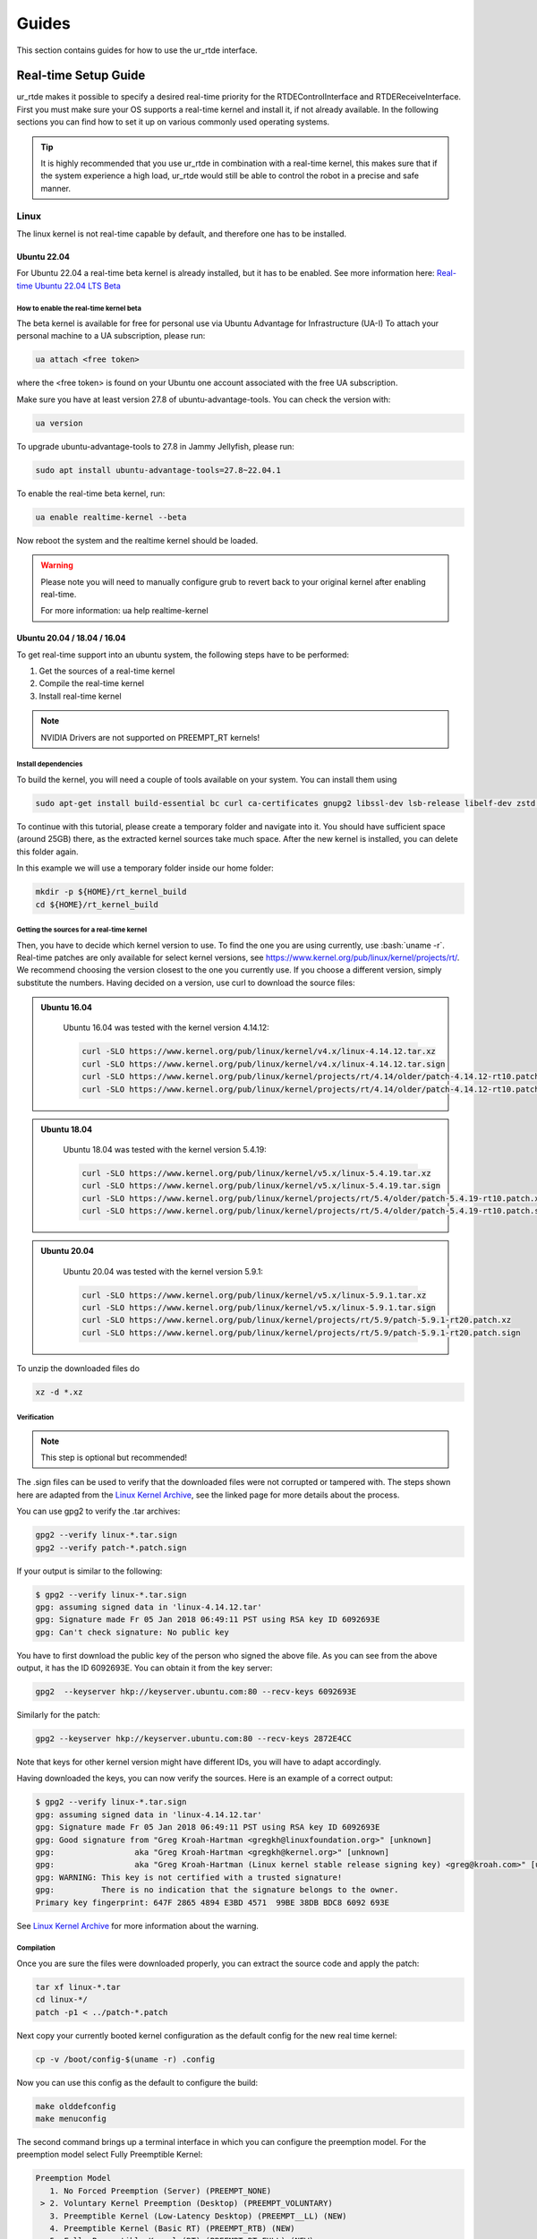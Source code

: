 ******
Guides
******
This section contains guides for how to use the ur_rtde interface.

.. _realtime-setup-guide:

.. role:: bash(code)
   :language: bash


Real-time Setup Guide
=====================
ur_rtde makes it possible to specify a desired real-time priority for the RTDEControlInterface and RTDEReceiveInterface.
First you must make sure your OS supports a real-time kernel and install it, if not already available. In the following
sections you can find how to set it up on various commonly used operating systems.

.. tip::

    It is highly recommended that you use ur_rtde in combination with a real-time kernel, this makes sure that if the system
    experience a high load, ur_rtde would still be able to control the robot in a precise and safe manner.

Linux
-----
The linux kernel is not real-time capable by default, and therefore one has to be installed.

Ubuntu 22.04
~~~~~~~~~~~~
For Ubuntu 22.04 a real-time beta kernel is already installed, but it has to be enabled. See more
information here: `Real-time Ubuntu 22.04 LTS Beta <https://ubuntu.com/blog/real-time-ubuntu-released>`_

How to enable the real-time kernel beta
"""""""""""""""""""""""""""""""""""""""
The beta kernel is available for free for personal use via Ubuntu Advantage for Infrastructure (UA-I)
To attach your personal machine to a UA subscription, please run:

.. code-block:: shell

    ua attach <free token>

where the <free token> is found on your Ubuntu one account associated with the free UA subscription.

Make sure you have at least version 27.8 of ubuntu-advantage-tools. You can check the version with:

.. code-block:: shell

    ua version

To upgrade ubuntu-advantage-tools to 27.8 in Jammy Jellyfish, please run:

.. code-block:: shell

    sudo apt install ubuntu-advantage-tools=27.8~22.04.1

To enable the real-time beta kernel, run:

.. code-block:: shell

    ua enable realtime-kernel --beta

Now reboot the system and the realtime kernel should be loaded.

.. warning::
    Please note you will need to manually configure grub to revert back to your original kernel after enabling real-time.

    For more information: ua help realtime-kernel

Ubuntu 20.04 / 18.04 / 16.04
~~~~~~~~~~~~~~~~~~~~~~~~~~~~
To get real-time support into an ubuntu system, the following steps have to be performed:

1. Get the sources of a real-time kernel
2. Compile the real-time kernel
3. Install real-time kernel

.. note::
   NVIDIA Drivers are not supported on PREEMPT_RT kernels!

Install dependencies
""""""""""""""""""""
To build the kernel, you will need a couple of tools available on your system. You can install them using

.. code-block:: shell

   sudo apt-get install build-essential bc curl ca-certificates gnupg2 libssl-dev lsb-release libelf-dev zstd libncurses-dev dwarves gawk flex bison

To continue with this tutorial, please create a temporary folder and navigate into it.
You should have sufficient space (around 25GB) there, as the extracted kernel sources take much space.
After the new kernel is installed, you can delete this folder again.

In this example we will use a temporary folder inside our home folder:

.. code-block:: shell

   mkdir -p ${HOME}/rt_kernel_build
   cd ${HOME}/rt_kernel_build

Getting the sources for a real-time kernel
""""""""""""""""""""""""""""""""""""""""""
Then, you have to decide which kernel version to use. To find the one you are using currently, use :bash:`uname -r`.
Real-time patches are only available for select kernel versions,
see https://www.kernel.org/pub/linux/kernel/projects/rt/. We recommend choosing the version closest to the one you
currently use. If you choose a different version, simply substitute the numbers. Having decided on a version, use curl
to download the source files:


.. admonition:: Ubuntu 16.04
  :class: note

    Ubuntu 16.04 was tested with the kernel version 4.14.12:

    .. code-block:: shell

        curl -SLO https://www.kernel.org/pub/linux/kernel/v4.x/linux-4.14.12.tar.xz
        curl -SLO https://www.kernel.org/pub/linux/kernel/v4.x/linux-4.14.12.tar.sign
        curl -SLO https://www.kernel.org/pub/linux/kernel/projects/rt/4.14/older/patch-4.14.12-rt10.patch.xz
        curl -SLO https://www.kernel.org/pub/linux/kernel/projects/rt/4.14/older/patch-4.14.12-rt10.patch.sign

.. admonition:: Ubuntu 18.04
  :class: note

    Ubuntu 18.04 was tested with the kernel version 5.4.19:

    .. code-block:: shell

        curl -SLO https://www.kernel.org/pub/linux/kernel/v5.x/linux-5.4.19.tar.xz
        curl -SLO https://www.kernel.org/pub/linux/kernel/v5.x/linux-5.4.19.tar.sign
        curl -SLO https://www.kernel.org/pub/linux/kernel/projects/rt/5.4/older/patch-5.4.19-rt10.patch.xz
        curl -SLO https://www.kernel.org/pub/linux/kernel/projects/rt/5.4/older/patch-5.4.19-rt10.patch.sign

.. admonition:: Ubuntu 20.04
  :class: note

    Ubuntu 20.04 was tested with the kernel version 5.9.1:

    .. code-block:: shell

        curl -SLO https://www.kernel.org/pub/linux/kernel/v5.x/linux-5.9.1.tar.xz
        curl -SLO https://www.kernel.org/pub/linux/kernel/v5.x/linux-5.9.1.tar.sign
        curl -SLO https://www.kernel.org/pub/linux/kernel/projects/rt/5.9/patch-5.9.1-rt20.patch.xz
        curl -SLO https://www.kernel.org/pub/linux/kernel/projects/rt/5.9/patch-5.9.1-rt20.patch.sign

To unzip the downloaded files do

.. code-block:: shell

   xz -d *.xz

Verification
""""""""""""
.. note::
    This step is optional but recommended!

The .sign files can be used to verify that the downloaded files were not corrupted or tampered with. The steps shown
here are adapted from the `Linux Kernel Archive <https://www.kernel.org/signature.html>`_, see the linked page for more
details about the process.

You can use gpg2 to verify the .tar archives:

.. code-block:: shell

    gpg2 --verify linux-*.tar.sign
    gpg2 --verify patch-*.patch.sign

If your output is similar to the following:

.. code-block:: none

    $ gpg2 --verify linux-*.tar.sign
    gpg: assuming signed data in 'linux-4.14.12.tar'
    gpg: Signature made Fr 05 Jan 2018 06:49:11 PST using RSA key ID 6092693E
    gpg: Can't check signature: No public key

You have to first download the public key of the person who signed the above file. As you can see from the above output,
it has the ID 6092693E. You can obtain it from the key server:

.. code-block:: shell

    gpg2  --keyserver hkp://keyserver.ubuntu.com:80 --recv-keys 6092693E

Similarly for the patch:

.. code-block:: shell

    gpg2 --keyserver hkp://keyserver.ubuntu.com:80 --recv-keys 2872E4CC

Note that keys for other kernel version might have different IDs, you will have to adapt accordingly.

Having downloaded the keys, you can now verify the sources. Here is an example of a correct output:

.. code-block:: shell

    $ gpg2 --verify linux-*.tar.sign
    gpg: assuming signed data in 'linux-4.14.12.tar'
    gpg: Signature made Fr 05 Jan 2018 06:49:11 PST using RSA key ID 6092693E
    gpg: Good signature from "Greg Kroah-Hartman <gregkh@linuxfoundation.org>" [unknown]
    gpg:                 aka "Greg Kroah-Hartman <gregkh@kernel.org>" [unknown]
    gpg:                 aka "Greg Kroah-Hartman (Linux kernel stable release signing key) <greg@kroah.com>" [unknown]
    gpg: WARNING: This key is not certified with a trusted signature!
    gpg:          There is no indication that the signature belongs to the owner.
    Primary key fingerprint: 647F 2865 4894 E3BD 4571  99BE 38DB BDC8 6092 693E

See `Linux Kernel Archive <https://www.kernel.org/signature.html>`_ for more information about the warning.

Compilation
"""""""""""
Once you are sure the files were downloaded properly, you can extract the source code and apply the patch:

.. code-block:: shell

    tar xf linux-*.tar
    cd linux-*/
    patch -p1 < ../patch-*.patch

Next copy your currently booted kernel configuration as the default config for the new real time kernel:

.. code-block:: shell

    cp -v /boot/config-$(uname -r) .config

Now you can use this config as the default to configure the build:

.. code-block:: shell

    make olddefconfig
    make menuconfig

The second command brings up a terminal interface in which you can configure the preemption model.
For the preemption model select Fully Preemptible Kernel:

.. code-block:: shell

   Preemption Model
      1. No Forced Preemption (Server) (PREEMPT_NONE)
    > 2. Voluntary Kernel Preemption (Desktop) (PREEMPT_VOLUNTARY)
      3. Preemptible Kernel (Low-Latency Desktop) (PREEMPT__LL) (NEW)
      4. Preemptible Kernel (Basic RT) (PREEMPT_RTB) (NEW)
      5. Fully Preemptible Kernel (RT) (PREEMPT_RT_FULL) (NEW)
    choice[1-5]: 5

After that navigate to Cryptographic API > Certificates for signature checking (at the very bottom of the list) >
Provide system-wide ring of trusted keys > Additional X.509 keys for default system keyring

Remove the “debian/canonical-certs.pem” from the prompt and press Ok. Save this configuration to :bash:`.config` and
exit the TUI.

Now you are ready to compile the kernel. As this is a lengthy process, set the multithreading option -j to the number
of your CPU cores:

.. code-block:: shell

    make -j$(nproc) deb-pkg


Installation
""""""""""""
After building, install the linux-headers and linux-image packages in the parent folder
(only the ones without the -dbg in the name).

.. code-block:: shell

    sudo dpkg -i ../linux-headers-*.deb ../linux-image-*.deb

Verifying the new kernel
""""""""""""""""""""""""
Restart your system. The Grub boot menu should now allow you to choose your newly installed kernel. To see which one is
currently being used, see the output of the :bash:`uname -a` command. It should contain the string PREEMPT RT and the version
number you chose. Additionally, :file:`/sys/kernel/realtime` should exist and contain the the number :bash:`1`.

Setup user privileges to use real-time scheduling
~~~~~~~~~~~~~~~~~~~~~~~~~~~~~~~~~~~~~~~~~~~~~~~~~
To be able to set real-time priority on threads with user privileges you'll have to change the user's limits by
changing :file:`/etc/security/limits.conf` (See the manpage for details).

It is recommended to setup a group for real-time users instead of writing a fixed username into the config file:

.. code-block:: shell

    sudo groupadd realtime
    sudo usermod -aG realtime $(whoami)

Afterwards, add the following limits to the *realtime* group in :file:`/etc/security/limits.conf` contains:

.. code-block:: shell

    @realtime soft rtprio 99
    @realtime soft priority 99
    @realtime soft memlock 102400
    @realtime hard rtprio 99
    @realtime hard priority 99
    @realtime hard memlock 102400

You need to log out and in again or simply reboot in order for the new limits to take effect.

This part of the guide was inspired by the guide from the universal robots urcl client library git repository found
`here <https://github.com/UniversalRobots/Universal_Robots_Client_Library/blob/master/doc/real_time.md>`_. as well as
the guide from the Franka Control Interface documentation found here:
`Setting up the real-time kernel <https://frankaemika.github.io/docs/installation_linux.html#setting-up-the-real-time-kernel>`_.

Windows
-------
The Windows NT kernel is real-time capable by default, this means we do not need to setup anything special to
execute ur_rtde with real-time priority, although you might have to run your program as Administrator.
On Windows the real-time priorities are set differently than on Linux and in another range.

Learn more about the real-time priorities on windows here: `Scheduling Priorities <https://docs.microsoft.com/en-us/windows/win32/procthread/scheduling-priorities>`_

Setting a real-time priority
----------------------------
The real-time priority of the RTDEControl and RTDEReceiveInterface can be set with an integer specified
in the constructor of the interfaces. Like so:

.. code-block:: c++

    // ur_rtde real-time priorities
    int rt_receive_priority = 90;
    int rt_control_priority = 85;

    RTDEControlInterface rtde_control(robot_ip, rtde_frequency, flags, ur_cap_port, rt_control_priority);
    RTDEReceiveInterface rtde_receive(robot_ip, rtde_frequency, {}, true, false, rt_receive_priority);

    // Set application real-time priority
    RTDEUtility::setRealtimePriority(80);

On linux the priority range is (0-99) where 99 is the highest priority available. However be aware that a priority
of 99 might make the OS unstable. If no priority is specified the interface will default to the safe maximum priority
of 90. If a negative priority is specified, real-time priority will be disabled.

On Windows the REALTIME_PRIORITY_CLASS is set for the process, this means that the priority range is (16-31), where
the priority levels are:

+-------------------------------+---------------+
| Thread priority level         | Base priority |
+===============================+===============+
| THREAD_PRIORITY_IDLE          | 16            |
+-------------------------------+---------------+
| THREAD_PRIORITY_LOWEST        | 22            |
+-------------------------------+---------------+
| THREAD_PRIORITY_BELOW_NORMAL  | 23            |
+-------------------------------+---------------+
| THREAD_PRIORITY_NORMAL        | 24            |
+-------------------------------+---------------+
| THREAD_PRIORITY_ABOVE_NORMAL  | 25            |
+-------------------------------+---------------+
| THREAD_PRIORITY_HIGHEST       | 26            |
+-------------------------------+---------------+
| THREAD_PRIORITY_TIME_CRITICAL | 31            |
+-------------------------------+---------------+

Also see the more complete real-time control example under :file:`examples/cpp/realtime_control_example.cpp`

.. code-block:: c++

    #include <ur_rtde/rtde_control_interface.h>
    #include <ur_rtde/rtde_receive_interface.h>
    #include <ur_rtde/rtde_io_interface.h>
    #include <thread>
    #include <chrono>

    using namespace ur_rtde;
    using namespace std::chrono;

    // interrupt flag
    bool running = true;
    void raiseFlag(int param)
    {
      running = false;
    }

    std::vector<double> getCircleTarget(const std::vector<double> &pose, double timestep, double radius=0.075, double freq=1.0)
    {
      std::vector<double> circ_target = pose;
      circ_target[0] = pose[0] + radius * cos((2 * M_PI * freq * timestep));
      circ_target[1] = pose[1] + radius * sin((2 * M_PI * freq * timestep));
      return circ_target;
    }

    int main(int argc, char* argv[])
    {
      // Setup parameters
      std::string robot_ip = "localhost";
      double rtde_frequency = 500.0; // Hz
      double dt = 1.0 / rtde_frequency; // 2ms
      uint16_t flags = RTDEControlInterface::FLAG_VERBOSE | RTDEControlInterface::FLAG_UPLOAD_SCRIPT;
      int ur_cap_port = 50002;

      // ur_rtde realtime priorities
      int rt_receive_priority = 90;
      int rt_control_priority = 85;

      RTDEControlInterface rtde_control(robot_ip, rtde_frequency, flags, ur_cap_port, rt_control_priority);
      RTDEReceiveInterface rtde_receive(robot_ip, rtde_frequency, {}, true, false, rt_receive_priority);

      // Set application realtime priority
      RTDEUtility::setRealtimePriority(80);

      // Move parameters
      double vel = 0.5;
      double acc = 0.5;

      // Servo control parameters
      double lookahead_time = 0.1;
      double gain = 600;

      signal(SIGINT, raiseFlag);

      double time_counter = 0.0;

      // Move to init position using moveL
      std::vector<double> actual_tcp_pose = rtde_receive.getActualTCPPose();
      std::vector<double> init_pose = getCircleTarget(actual_tcp_pose, time_counter);
      rtde_control.moveL(init_pose, vel, acc);

      try
      {
        while (running)
        {
          rtde_control.initPeriod();
          std::vector<double> servo_target = getCircleTarget(actual_tcp_pose, time_counter);
          rtde_control.servoL(servo_target, vel, acc, dt, lookahead_time, gain);
          rtde_control.waitPeriod(dt);
          time_counter += dt;
        }
        std::cout << "Control interrupted!" << std::endl;
        rtde_control.servoStop();
        rtde_control.stopScript();
      }
      catch(std::exception& e)
      {
        std::cerr << "error: " << e.what() << "\n";
        return 1;
      }
      catch(...)
      {
        std::cerr << "Exception of unknown type!\n";
      }
      return 0;
    }


Use with Dockerized UR Simulator
================================
See (https://github.com/urrsk/ursim_docker/blob/main/README.md for details)

first you need to clone the ursim_docker repository with:

.. code-block:: shell

    git clone https://github.com/urrsk/ursim_docker.git


Install docker
--------------
Next we install docker:

.. code-block:: shell

    sudo apt update
    sudo apt install docker.io
    sudo systemctl start docker
    sudo systemctl enable docker
    sudo systemctl status docker
    sudo usermod -aG docker $USER
    su - $USER


Build docker image
------------------
Then we build the docker image:

.. code-block:: shell

    docker build ursim/e-series -t myursim --build-arg VERSION=5.11.1.108318 --build-arg URSIM="https://s3-eu-west-1.amazonaws.com/ur-support-site/118926/URSim_Linux-5.11.1.108318.tar.gz"


Run docker image
----------------
Finally we run the docker image with:

.. code-block:: shell

     docker run --rm -it -p 5900:5900 -p 29999:29999 -p 30001-30004:30001-30004 myursim

.. _use-with-matlab:

Use with MATLAB
===============
MATLAB supports calling python library functions, please see
`this <https://se.mathworks.com/help/matlab/getting-started-with-python.html>`_ site for more information.

Here is an example of receiving the actual joint and tcp pose from the robot, and moving the robot
to some pre-defined cartesian position in MATLAB:

.. code-block:: matlab

    import py.rtde_receive.RTDEReceiveInterface
    import py.rtde_control.RTDEControlInterface

    rtde_r = RTDEReceiveInterface("localhost");
    rtde_c = RTDEControlInterface("localhost");

    actual_q = rtde_r.getActualQ();
    actual_tcp_pose = rtde_r.getActualTCPPose();

    % Convert to MATLAB array of double
    actual_q_array = cellfun(@double, cell(actual_q));
    actual_tcp_pose_array = cellfun(@double, cell(actual_tcp_pose));

    actual_q_array
    actual_tcp_pose_array

    position1 = [-0.343, -0.435, 0.50, -0.001, 3.12, 0.04];
    position2 = [-0.243, -0.335, 0.20, -0.001, 3.12, 0.04];

    rtde_c.moveL(position1);
    rtde_c.moveL(position2);
    rtde_c.stopRobot();
    clear

.. warning::
    Please notice, it is very important to include the 'clear' command and the end of execution, otherwise the ur_rtde
    threads will continue run in the background and you would not be able to execute the code again until the environment
    has been cleared.

.. note::
    Currently using the ur_rtde interface has only been tested with MATLAB R2019b using Python 2.7, since this seems
    to be the default interpreter of MATLAB R2019b. However, it should also work with Python 3.x


.. _use-with-robotiq-gripper:

Use with Robotiq Gripper
========================
There are currently 3 ways of using a Robotiq gripper with ur_rtde:

* **Option 1**: (Sending the robotiq preamble + function to be executed)

You can send the robotiq preamble script together with the function you want to run, using the
sendCustomScriptFunction() of the rtde_control interface. Unfortunately you have to send the preamble with
the gripper api functions everytime, which does give a bit of delay. You can download the preamble for
use with Python here: `robotiq_preamble.py <https://sdurobotics.gitlab.io/ur_rtde/_static/robotiq_preamble.py>`_,
and a python interface for using the robotiq gripper this way here:
`robotiq_gripper_control.py <https://sdurobotics.gitlab.io/ur_rtde/_static/robotiq_gripper_control.py>`_.

Example of this method:

.. code-block:: python

    from robotiq_gripper_control import RobotiqGripper
    from rtde_control import RTDEControlInterface
    import time

    rtde_c = RTDEControlInterface("<ROBOT_IP>")
    gripper = RobotiqGripper(rtde_c)

    # Activate the gripper and initialize force and speed
    gripper.activate()  # returns to previous position after activation
    gripper.set_force(50)  # from 0 to 100 %
    gripper.set_speed(100)  # from 0 to 100 %

    # Perform some gripper actions
    gripper.open()
    gripper.close()
    time.sleep(1)
    gripper.open()
    gripper.move(10)  # mm

    # Stop the rtde control script
    rtde_c.stopRobot()

.. admonition:: Pros
  :class: tip

    * Does not require any UR Cap to be installed.

.. admonition:: Cons
  :class: error

    * Slow execution, since the preamble is transmitted each time.
    * Simultaneous robot movements is not possible (since the rtde_control script is interrupted)

* **Option 2**: (Using the RS485 UR Cap)

Download the RS485 UR cap from here
`rs485-1.0.urcap <https://github.com/UniversalRobots/Universal_Robots_ROS_Driver/raw/master/ur_robot_driver/resources/rs485-1.0.urcap>`_,
install it on the robot and remember to remove the Robotiq_Grippers UR Cap as
these two cannot function together. It does not work with the Robotiq_Grippers UR Cap since this cap occupies the
RS485 port all the time.

You can then use the tool_communication script for making the robotiq serial port
available on your desktop. (eg. /tmp/ttyUR). Finally use a modbus RTU based driver to communicate through the serial
port. Alternatively you can avoid running the tool_communication script and just communicate directly to the socket at
the port specified in the RS485 cap (default is *54321*).

.. admonition:: Pros
  :class: tip

    * Allows you to communicate to the RS485 port on the robot.
    * This approach can be used with different grippers, that uses the UR RS485 connection.
    * Fast communication.

.. admonition:: Cons
  :class: error

    * Does not work together with the official Robotiq_Grippers UR Cap.
    * Requires you to install a UR Cap.

* **Option 3**: (Communicating directly with Robotiq_grippers UR Cap port)

A robotiq gripper can be controlled through a port (*63352*) that is opened by the Robotiq_grippers UR Cap. This
port provides direct communication to the gripper. So you simply connect to the robot IP at this port and you
can command it using the Robotiq string commands, see the 'Control' section of this
`manual <https://assets.robotiq.com/website-assets/support_documents/document/Hand-E_Manual_UniversalRobots_PDF_20191219.pdf>`_.

*C++*:

ur_rtde includes a C++ interface for robotiq grippers implemented by (Uwe Kindler). See the API here:
:ref:`Robotiq Gripper API <robotiq-gripper-api>`, and the example here: :ref:`Robotiq Gripper Example <robotiq-gripper-example>`

*Python*:

You can download an example Python class for controlling the gripper using this method here: `robotiq_gripper.py <https://sdurobotics.gitlab.io/ur_rtde/_static/robotiq_gripper.py>`_.
This class was implemented by Sam (Rasp) thanks! The class can be used like this:

.. code-block:: python

    import robotiq_gripper
    import time

    ip = "127.0.0.1"

    def log_info(gripper):
        print(f"Pos: {str(gripper.get_current_position()): >3}  "
              f"Open: {gripper.is_open(): <2}  "
              f"Closed: {gripper.is_closed(): <2}  ")

    print("Creating gripper...")
    gripper = robotiq_gripper.RobotiqGripper()
    print("Connecting to gripper...")
    gripper.connect(ip, 63352)
    print("Activating gripper...")
    gripper.activate()

    print("Testing gripper...")
    gripper.move_and_wait_for_pos(255, 255, 255)
    log_info(gripper)
    gripper.move_and_wait_for_pos(0, 255, 255)
    log_info(gripper)


.. admonition:: Pros
  :class: tip

    * Works with Robotiq_grippers UR Cap.
    * Fast communication.

.. admonition:: Cons
  :class: error

    * You might not be able to leverage existing robotiq drivers, depending on implementation.

My current recommendation is to use **Option 3** for controlling a Robotiq gripper, and if that does not suit your needs
go with **Option 2**. **Option 1** should only be used as a last resort.

